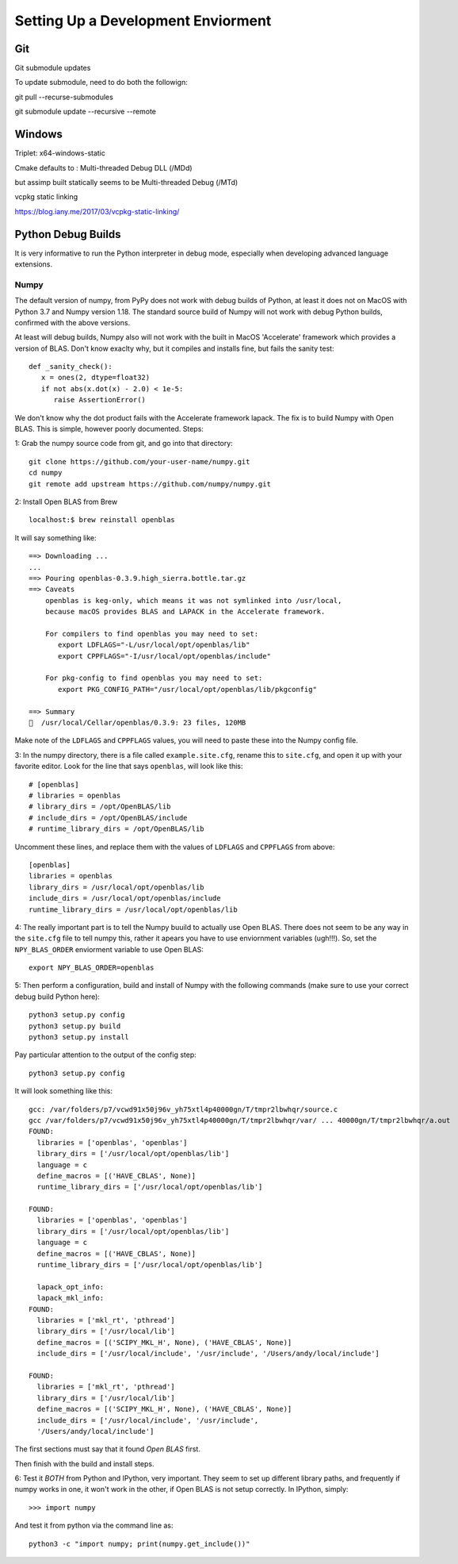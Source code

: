 Setting Up a Development Enviorment
***********************************


Git
===

Git submodule updates


To update submodule, need to do both the followign:

git pull --recurse-submodules

git submodule update --recursive --remote


Windows
=======


Triplet: x64-windows-static

Cmake defaults to : Multi-threaded Debug DLL (/MDd)

but assimp built statically seems to be Multi-threaded Debug (/MTd)

vcpkg static linking

https://blog.iany.me/2017/03/vcpkg-static-linking/


Python Debug Builds
===================

It is very informative to run the Python interpreter in debug mode, especially
when developing advanced language extensions.


Numpy
-----
The default version of numpy, from PyPy does not work with debug builds of
Python, at least it does not on MacOS with Python 3.7 and Numpy version
1.18. The standard source build of Numpy will not work with debug Python builds,
confirmed with the above versions.

At least will debug builds, Numpy also will not work with the built in MacOS
'Accelerate' framework which provides a version of BLAS. Don't know exaclty why,
but it compiles and installs fine, but fails the sanity test::

   def _sanity_check():
      x = ones(2, dtype=float32)
      if not abs(x.dot(x) - 2.0) < 1e-5:
         raise AssertionError()

We don't know why the dot product fails with the Accelerate framework
lapack. The fix is to build Numpy with Open BLAS. This is simple, however poorly
documented. Steps:

1: Grab the numpy source code from git, and go into that directory::

   git clone https://github.com/your-user-name/numpy.git
   cd numpy
   git remote add upstream https://github.com/numpy/numpy.git

2: Install Open BLAS from Brew
::
   localhost:$ brew reinstall openblas

It will say something like:: 

   ==> Downloading ...
   ...
   ==> Pouring openblas-0.3.9.high_sierra.bottle.tar.gz
   ==> Caveats
       openblas is keg-only, which means it was not symlinked into /usr/local,
       because macOS provides BLAS and LAPACK in the Accelerate framework.

       For compilers to find openblas you may need to set:
          export LDFLAGS="-L/usr/local/opt/openblas/lib"
          export CPPFLAGS="-I/usr/local/opt/openblas/include"

       For pkg-config to find openblas you may need to set:
          export PKG_CONFIG_PATH="/usr/local/opt/openblas/lib/pkgconfig"

   ==> Summary
   🍺  /usr/local/Cellar/openblas/0.3.9: 23 files, 120MB


Make note of the ``LDFLAGS`` and ``CPPFLAGS`` values, you will need to paste these
into the Numpy config file.

3: In the numpy directory, there is a file called ``example.site.cfg``, rename
this to ``site.cfg``, and open it up with your favorite editor. Look for the line
that says ``openblas``, will look like this::
   # [openblas]
   # libraries = openblas
   # library_dirs = /opt/OpenBLAS/lib
   # include_dirs = /opt/OpenBLAS/include
   # runtime_library_dirs = /opt/OpenBLAS/lib

Uncomment these lines, and replace them with the values of ``LDFLAGS`` and
``CPPFLAGS`` from above::
   [openblas]
   libraries = openblas
   library_dirs = /usr/local/opt/openblas/lib
   include_dirs = /usr/local/opt/openblas/include
   runtime_library_dirs = /usr/local/opt/openblas/lib

4: The really important part is to tell the Numpy buuild to actually use Open
BLAS. There does not seem to be any way in the ``site.cfg`` file to tell numpy
this, rather it apears you have to use enviornment variables (ugh!!!). So, set
the ``NPY_BLAS_ORDER`` enviorment variable to use Open BLAS::

   export NPY_BLAS_ORDER=openblas

5: Then perform a configuration, build and install of Numpy with the following
commands (make sure to use your correct debug build Python here)::

   python3 setup.py config
   python3 setup.py build
   python3 setup.py install

Pay particular attention to the output of the config step::

   python3 setup.py config

It will look something like this::

   gcc: /var/folders/p7/vcwd91x50j96v_yh75xtl4p40000gn/T/tmpr2lbwhqr/source.c
   gcc /var/folders/p7/vcwd91x50j96v_yh75xtl4p40000gn/T/tmpr2lbwhqr/var/ ... 40000gn/T/tmpr2lbwhqr/a.out
   FOUND:
     libraries = ['openblas', 'openblas']
     library_dirs = ['/usr/local/opt/openblas/lib']
     language = c
     define_macros = [('HAVE_CBLAS', None)]
     runtime_library_dirs = ['/usr/local/opt/openblas/lib']

   FOUND:
     libraries = ['openblas', 'openblas']
     library_dirs = ['/usr/local/opt/openblas/lib']
     language = c
     define_macros = [('HAVE_CBLAS', None)]
     runtime_library_dirs = ['/usr/local/opt/openblas/lib']

     lapack_opt_info:
     lapack_mkl_info:
   FOUND:
     libraries = ['mkl_rt', 'pthread']
     library_dirs = ['/usr/local/lib']
     define_macros = [('SCIPY_MKL_H', None), ('HAVE_CBLAS', None)]
     include_dirs = ['/usr/local/include', '/usr/include', '/Users/andy/local/include']

   FOUND:
     libraries = ['mkl_rt', 'pthread']
     library_dirs = ['/usr/local/lib']
     define_macros = [('SCIPY_MKL_H', None), ('HAVE_CBLAS', None)]
     include_dirs = ['/usr/local/include', '/usr/include',
     '/Users/andy/local/include']

The first sections must say that it found `Open BLAS` first.

Then finish with the build and install steps. 
 
6: Test it `BOTH` from Python and IPython, very important. They seem to set up
different library paths, and frequently if numpy works in one, it won't work in
the other, if Open BLAS is not setup correctly. In IPython, simply::
   >>> import numpy

And test it from python via the command line as::

   python3 -c "import numpy; print(numpy.get_include())"
